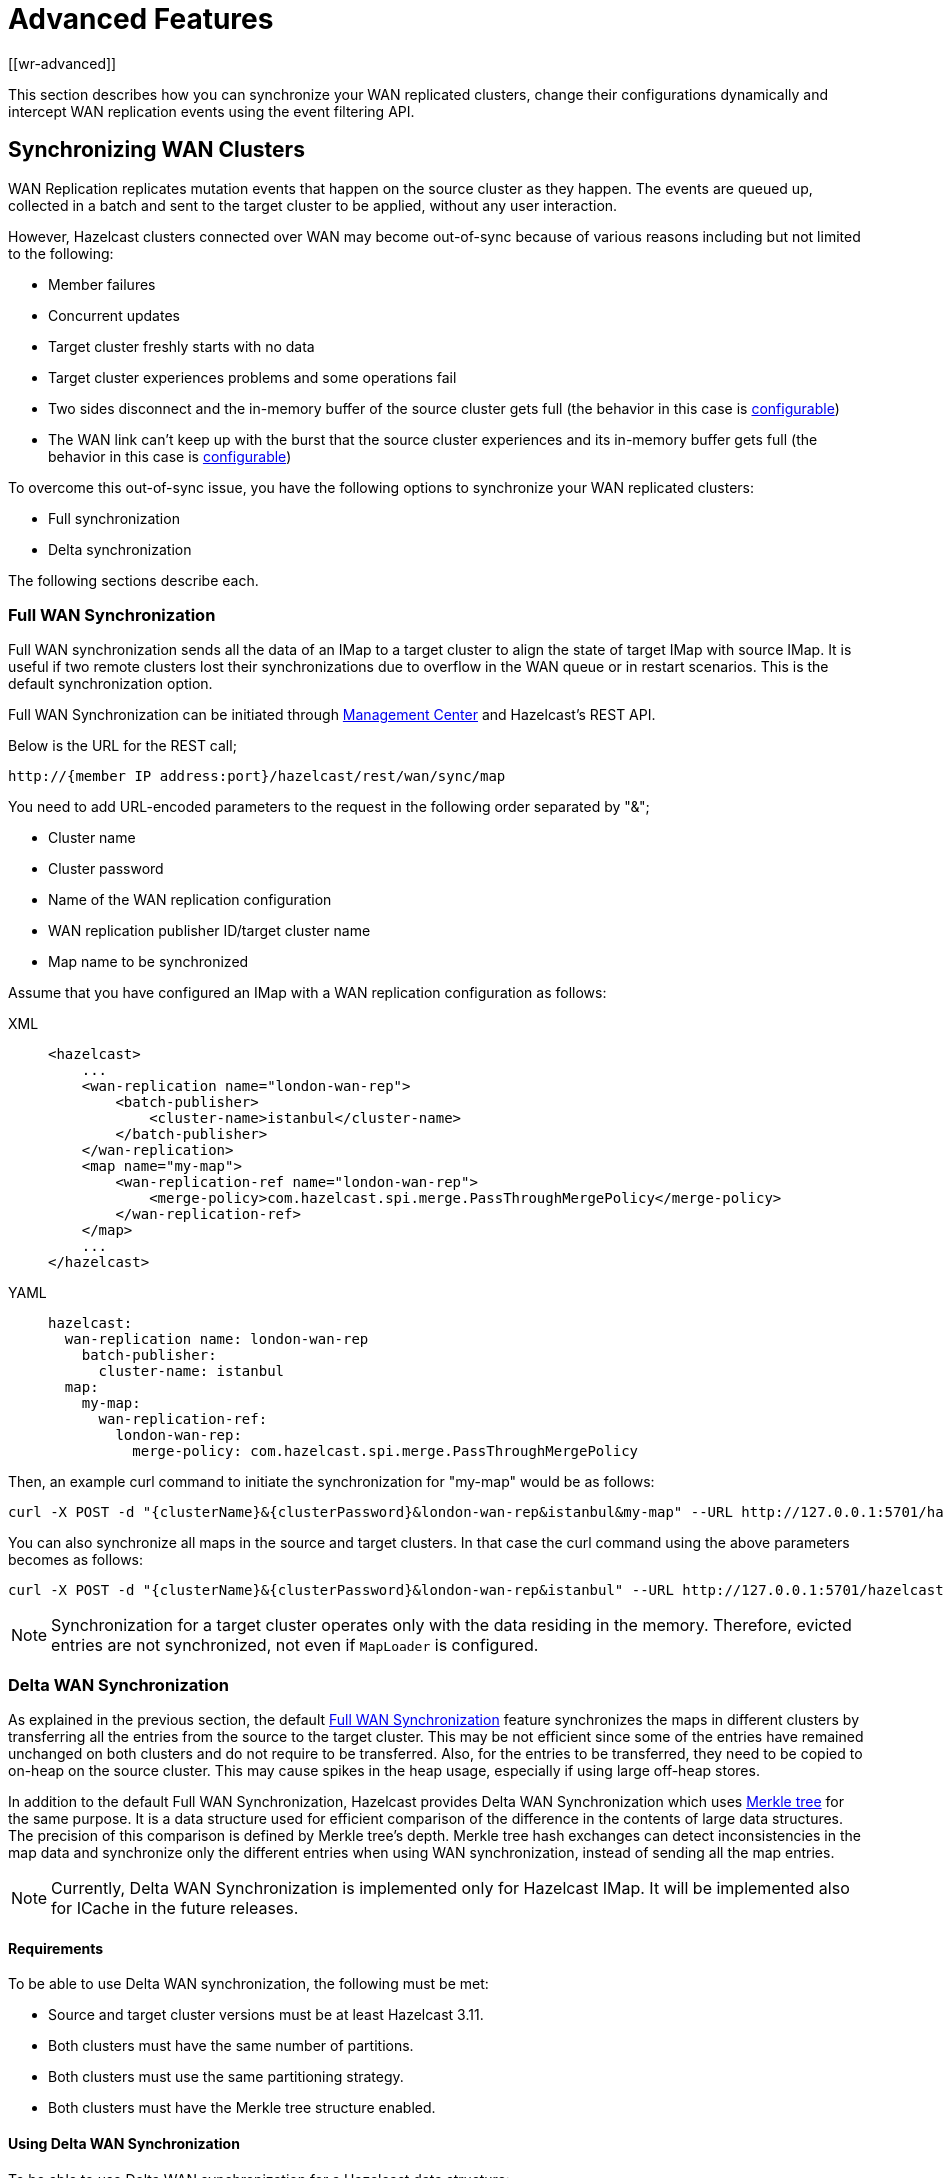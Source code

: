 = Advanced Features
[[wr-advanced]]

This section describes how you can synchronize your WAN replicated clusters,
change their configurations dynamically and intercept WAN replication events using
the event filtering API.

== Synchronizing WAN Clusters

WAN Replication replicates mutation events that happen on the source
cluster as they happen. The events are queued up, collected in a batch
and sent to the target cluster to be applied, without any user interaction.

However, Hazelcast clusters connected over WAN may become out-of-sync because of various reasons
including but not limited to the following:

* Member failures
* Concurrent updates
* Target cluster freshly starts with no data
* Target cluster experiences problems and some operations fail
* Two sides disconnect and the in-memory buffer of the source
cluster gets full (the behavior in this case is xref:tuning.adoc#queue-full-behavior[configurable])
* The WAN link can't keep up with the burst that the source cluster experiences
and its in-memory buffer gets full (the behavior in this case is xref:tuning.adoc#queue-full-behavior[configurable])

To overcome this out-of-sync issue, you have the
following options to synchronize your WAN replicated clusters:

* Full synchronization
* Delta synchronization

The following sections describe each. 

[[synchronizing-wan-target-cluster]]
=== Full WAN Synchronization

Full WAN synchronization sends all the data of an IMap to a target cluster to align the state of target IMap with source IMap.
It is useful if two remote clusters lost their synchronizations due to overflow in the WAN queue or in restart scenarios.
This is the default synchronization option.

Full WAN Synchronization can be initiated through
https://docs.hazelcast.org/docs/management-center/latest/manual/html/index.html#wan-sync[Management Center^] and
Hazelcast's REST API.

Below is the URL for the REST call;

```
http://{member IP address:port}/hazelcast/rest/wan/sync/map
```

You need to add URL-encoded parameters to the request in the following order separated by "&";

* Cluster name
* Cluster password
* Name of the WAN replication configuration
* WAN replication publisher ID/target cluster name
* Map name to be synchronized

Assume that you have configured an IMap with a WAN replication configuration as follows:

[tabs] 
==== 
XML:: 
+ 
-- 
[source,xml]
----
<hazelcast>
    ...
    <wan-replication name="london-wan-rep">
        <batch-publisher>
            <cluster-name>istanbul</cluster-name>
        </batch-publisher>
    </wan-replication>
    <map name="my-map">
        <wan-replication-ref name="london-wan-rep">
            <merge-policy>com.hazelcast.spi.merge.PassThroughMergePolicy</merge-policy>
        </wan-replication-ref>
    </map>
    ...
</hazelcast>
----
--

YAML::
+
[source,yaml]
----
hazelcast:
  wan-replication name: london-wan-rep
    batch-publisher:
      cluster-name: istanbul
  map:
    my-map:
      wan-replication-ref:
        london-wan-rep:
          merge-policy: com.hazelcast.spi.merge.PassThroughMergePolicy
----
====

Then, an example curl command to initiate the synchronization for "my-map" would be as follows:

```
curl -X POST -d "{clusterName}&{clusterPassword}&london-wan-rep&istanbul&my-map" --URL http://127.0.0.1:5701/hazelcast/rest/wan/sync/map
```

You can also synchronize all maps in the source and target clusters.
In that case the curl command using the above parameters becomes as follows:

```
curl -X POST -d "{clusterName}&{clusterPassword}&london-wan-rep&istanbul" --URL http://127.0.0.1:5701/hazelcast/rest/wan/sync/allMaps
```

NOTE: Synchronization for a target cluster operates only with
the data residing in the memory. Therefore, evicted entries are not
synchronized, not even if `MapLoader` is configured.

=== Delta WAN Synchronization

As explained in the previous section, the default <<synchronizing-wan-target-cluster, Full WAN Synchronization>> feature
synchronizes  the maps in different clusters by transferring all the entries from the source to the target cluster.
This may be not efficient since some of the entries have remained unchanged on both clusters and
do not require to be transferred. Also, for the entries to be transferred, they need to be copied to
on-heap on the source cluster. This may cause spikes in the heap usage, especially if using large off-heap stores.

In addition to the default Full WAN Synchronization, Hazelcast provides Delta WAN Synchronization which uses
https://en.wikipedia.org/wiki/Merkle_tree[Merkle tree^] for the same purpose.
It is a data structure used for efficient comparison of the difference in the contents of large data structures.
The precision of this comparison is defined by Merkle tree's depth.
Merkle tree hash exchanges can detect inconsistencies in the map data and
synchronize only the different entries when using WAN synchronization, instead of sending all the map entries.

NOTE: Currently, Delta WAN Synchronization is implemented only for Hazelcast IMap.
It will be implemented also for ICache in the future releases.

[[requirements-for-delta-wan-sync]]
==== Requirements

To be able to use Delta WAN synchronization, the following must be met:

* Source and target cluster versions must be at least Hazelcast 3.11.
* Both clusters must have the same number of partitions.
* Both clusters must use the same partitioning strategy.
* Both clusters must have the Merkle tree structure enabled.

==== Using Delta WAN Synchronization

To be able to use Delta WAN synchronization for a Hazelcast data structure:

1 - Configure the WAN synchronization mechanism for your WAN publisher so that
it uses the Merkle tree: If configuring declaratively, you can use the `consistency-check-strategy` sub-element of
the `sync` element. If configuring programmatically, you can use the setter of the
https://docs.hazelcast.org/docs/{page-component-version}/javadoc/com/hazelcast/config/WanSyncConfig.html[WanSyncConfig^] object.
Here is a declarative example:

[tabs] 
==== 
XML:: 
+ 
-- 
[source,xml]
----
<hazelcast>
    ...
     <wan-replication name="wanReplicationScheme">
        <batch-publisher>
            <cluster-name>clusterName</cluster-name>
            <sync>
                <consistency-check-strategy>MERKLE_TREES</consistency-check-strategy>
            </sync>
        </batch-publisher>
    </wan-replication>
    ...
</hazelcast>
----
--

YAML::
+
[source,yaml]
----
hazelcast:
  wan-replication:
    wanReplicationScheme:
      batch-publisher:
        cluster-name: clusterName
        sync:
          consistency-check-strategy: MERKLE_TREES
----
====

2 - Bind that WAN synchronization configuration to the data structure (currently IMap):
Simply set the WAN replication reference of your map to the name of the WAN replication
configuration which uses the Merkle tree.
Here is a declarative example:

[tabs] 
==== 
XML:: 
+ 
-- 
[source,xml]
----
<hazelcast>
    ...
    <map name="myMap">
        <wan-replication-ref name="wanReplicationScheme">
          ...
        </wan-replication-ref>
    </map>
    ...
</hazelcast>
----
--

YAML::
+
[source,yaml]
----
hazelcast:
  map:
    myMap:
      wan-replication-ref:
        wanReplicationScheme:
          ...
----
====

3 - Finally, configure the Merkle tree using the `merkle-tree` element which is contained
in the `map` configuration:

[tabs] 
==== 
XML:: 
+ 
-- 
[source,xml]
----
<hazelcast>
    ...
    <map name="myMap">
        <merkle-tree enabled="true">
            <depth>5</depth>
        </merkle-tree>
    </map>
    ...
</hazelcast>
----
--

YAML::
+
[source,yaml]
----
hazelcast:
  map:
    myMap:
      merkle-tree:
        enabled: true
        depth: 5
----
====

You can programmatically configure it, too, using the
https://docs.hazelcast.org/docs/{page-component-version}/javadoc/com/hazelcast/config/MerkleTreeConfig.html[MerkleTreeConfig^] object.

Here is the full declarative configuration example showing how to
enable Delta WAN Synchronization, bind it to a Hazelcast data structure (an IMap in this case) and specify its depth:

[tabs] 
==== 
XML:: 
+ 
-- 
[source,xml]
----
<hazelcast>
    ...
    <map name="myMap">
        <wan-replication-ref name="wanReplicationScheme">
            ...
        </wan-replication-ref>
        <merkle-tree enabled="true">
            <depth>10</depth>
        </merkle-tree>
    </map>

    <wan-replication name="wanReplicationScheme">
        <batch-publisher>
            <cluster-name>clusterName</cluster-name>
            <sync>
                <consistency-check-strategy>MERKLE_TREES</consistency-check-strategy>
            </sync>
        </batch-publisher>
    </wan-replication>
    ...
</hazelcast>
----
--

YAML::
+
[source,yaml]
----
hazelcast:
  map:
    myMap:
      wan-replication-ref:
        wanReplicationScheme:
          ...
      merkle-tree:
        enabled: true
        depth: 10
  wan-replication:
    wanReplicationScheme:
      batch-publisher:
        cluster-name: clusterName
        sync:
          consistency-check-strategy: MERKLE_TREES
----
====

Here, the element `consistency-check-strategy` sets the strategy for
checking the consistency of data between the source and target clusters.
You must initiate the WAN synchronization (via Management Center or REST API as explained in
<<synchronizing-wan-target-cluster, Synchronizing WAN clusters>>) to let this strategy reconcile the inconsistencies.
The element `consistency-check-strategy` has currently two values:

* `NONE`: Means that there are no consistency checks. This is the default value.
* `MERKLE_TREES`: Means that WAN synchronization uses Merkle tree structure.

The Merkle tree structure is enabled using its `enabled` attribute (default is `true`).
Its  `depth` element specifies the depth of Merkle tree. Valid values are between 2 and 27 (exclusive).
Its default value is `10`.

* A larger depth means that a data synchronization mechanism is able to pinpoint a smaller subset of
the data structure (e.g., IMap) contents in which a change has occurred.
This causes the synchronization mechanism to be more efficient.
However, keep in mind that a large depth means that the Merkle tree will consume more memory.
As the comparison mechanism is iterative, a larger depth also prolongs the comparison duration.
Therefore, it is recommended not to have large tree depths if the latency of the comparison operation is high.
* A smaller depth means that the Merkle tree is shallower and the data synchronization mechanism transfers
larger chunks of the data structure (e.g., IMap) in which a possible change has happened.
As you can imagine, a shallower Merkle tree will consume less memory.

Also see the <<defining-the-depth, Defining the Depth section>> for more insights.

NOTE: If you do not specifically configure the `merkle-tree` in your
Hazelcast configuration, Hazelcast uses the default Merkle tree structure values
(i.e., it is enabled by default and its default depth is 10) when there is a WAN publisher using
the Merkle tree (i.e., `consistency-check-strategy` for a WAN replication configuration is set as
`MERKLE_TREES` and there is a data structure using that WAN replication configuration).

NOTE: Merkle trees are created for each partition holding IMap data.
Therefore, increasing the partition count also
increases the efficiency of the Delta WAN Synchronization.

===== The Process

Synchronizing the maps based on Merkle trees consists of two phases:

1. _Consistency check_: Process of exchanging and comparing the hashes stored in the Merkle tree structures in the
source and target clusters. The check starts with the root node and continues recursively with the children with different
hash codes. Both sides send the children of the nodes that the other side sent, hence the comparison is done by `depth/2`
steps. After this check, the tree leaves holding different entries are identified.
2. _Synchronization_: Process of transferring the entries belong to the leaves identified by the _consistency
check_ from the source to target cluster. On the target cluster the configured merge policy is applied for each entry that
is in both the source and target clusters.

NOTE: If you only need the differences between the clusters, you can trigger the consistency check without performing
synchronization.

The two phases of the Merkle tree based synchronization can be triggered by the REST calls, as it can be done with the
full synchronization.

The URL for the consistency check REST call:

```
http://{member IP address:port}/hazelcast/rest/wan/consistencyCheck/map
```

The URL for the synchronization REST call - the same as it is for the default synchronization:

```
http://{member IP address:port}/hazelcast/rest/wan/sync/map
```

See the REST call details xref:rest-api.adoc#synchronizing-the-clusters[here].


===== Memory Consumption

Since Merkle trees are built for each partition and each map, the memory overhead of the trees with high entry count and deep
trees can be significant. The trees are maintained on-heap, therefore - besides the memory consumption - garbage collection could be another
concern.

The table below shows a few examples for what the memory overhead could be.

.Merkle trees memory overhead for a member, for one map
|===
|Partitions Owned |Depth |Memory Overhead

|271
|8
|0.27 MB

|271
|10
|1 MB

|271
|13
|8 MB

|271
|16
|68 MB

|5009
|8
|5 MB

|5009
|10
|20 MB

|5009
|13
|157 MB

|5009
|16
|1252 MB

|===

===== Defining the Depth

The efficiency of the Delta WAN Synchronization (WAN synchronization based on Merkle trees) is determined by the average number of entries per the tree
leaves that is proportionate to the number of entries in the map. The bigger this average the more entries are getting
synchronized for the same difference. Raising the depth decreases this average at the cost of increasing the memory overhead.

This average can be calculated for a map as `avgEntriesPerLeaf = mapEntryCount / totalLeafCount`, where `totalLeafCount =
partitionCount * 2^depth-1^`. The ideal value is 1, however this may come at significant memory overhead as shown in the
table above.

In order to specify the tree depth, a trade-off between memory consumption and effectiveness might be needed.

Even if the map is huge and the Merkle trees are configured to be relatively shallow, the Merkle tree based synchronization
may be leveraged if only a small subset of the whole map is expected to be synchronized. The table below illustrates the
efficiency of the Merkle tree based synchronization compared to the default synchronization mechanism.


.Efficiency examples
|===
|Map entry count |Depth |Memory consumption |Avg entries / leaf |Difference count |Entries synced |Efficiency

|10M
|11
|39 MB
|2
|5M
|10M
|0%

|10M
|12
|78 MB
|1
|5M
|5M
|100%

|10M
|10
|20 MB
|4
|1M
|4M
|150%

|10M
|8
|5 MB
|16
|10K
|160K
|6150%

|10M
|12
|78 MB
|1
|10K
|10K
|99900%

|===

The `Difference count` column shows the number of the entries different in the source and the target clusters.
This is the minimum number of the entries that need to be synchronized to make the clusters consistent. The `Entries synced`
column shows how many entries are synchronized in the given case, calculated as `Entries synced` = `Difference count`
* `Avg entries / leaf`.

As shown in the last two rows, the Merkle tree based synchronization transfers significantly less entries than what the
default mechanism does even with 8 deep trees. The efficiency with depth 12 is even better but consumes much more memory.

NOTE: The averages in the table are calculated with 5009 partitions.

NOTE: The average entries per leaf number above assumes perfect distribution of the entries amongst the leaves. Since this is
typically not true in real-life scenarios the efficiency can be slightly worse. The statistics section below describes how to
get the actual average for the leaves involved in the synchronization.

==== WAN Synchronization Statistics

Both Full and Delta WAN Synchronization processes write statistics into the
xref:management:diagnostics.adoc[diagnostics] subsystem and send them to Hazelcast Management
Center. Using these statistics you can measure the efficiency of your configuration.

Full WAN Synchronization reports the following:

* Duration of the synchronization
* Count of the synchronized entries
* Total count of the synchronized partitions

Here is an example output:

[source,plain]
----
Synchronization statistics:
  Synchronization UUID: 8af2f9e7-3f9f-4c31-b594-47c421bfb33c
  Duration: 0 secs
  Total records synchronized: 448
  Total partitions synchronized: 5
---- 

Delta WAN Synchronization reports the following:

* Duration of the synchronization
* Count of the synchronized entries
* Total count of the synchronized partitions
* Merkle tree nodes checked
* Merkle tree nodes found to be different
* Count of the entries needed to be synchronized to make the clusters consistent
* Average count of entries per tree leaves in the synchronized leaves

Here is an example output:

[source,plain]
----
Merkle synchronization statistics:
  Synchronization UUID: f49a25ba-dc57-4547-817b-bea67ff7f0fe
  Duration: 0 secs
  Total records synchronized: 528
  Total partitions synchronized: 6
  Total Merkle tree nodes synchronized: 178
  Average records per Merkle tree node: 2.97
  StdDev of records per Merkle tree node: 1.55
  Minimum records per Merkle tree node: 1
  Maximum records per Merkle tree node: 7
----

See the xref:management:diagnostics.adoc[Diagnostics section] to learn how to enable
diagnostics and locate its log file to see the above statistics.

==== Dynamically Adding WAN Publishers

When running clusters for an extensive period, you might need to
dynamically change the configuration while the cluster is running.
This includes dynamically adding new WAN replication publishers (new target clusters) and
replicating the subsequent map and cache updates to the new publishers without any manual intervention.

You can add new WAN publishers to an existing WAN replication using
almost all of the configuration options that are available when
configuring the WAN publishers in the static configuration (including using Discovery SPI).
The new configuration is not persisted but it is replicated to all existing and new members.
Once the cluster is completely restarted, the dynamically added publisher configuration is lost and
the updates are not replicated to the target cluster anymore until added again.

If you wish to preserve the new configuration over cluster restarts, you must add
the exact same configuration to the static configuration file after dynamically adding the publisher configuration to a running cluster.

You cannot remove the existing configurations but can put the publishers into
a STOPPED state which prevents the WAN events from being enqueued in the WAN queues and
prevents the replication, rendering the publisher idle. The configurations also cannot be changed.

You can dynamically add a WAN publisher configuration using the
following REST call URL:

```
http://{memberIPaddress:port}/hazelcast/rest/wan/addWanConfig
```

You need to add the following URL-encoded parameters to the request in the following order separated by "&";

* Cluster name
* Cluster password
* WAN replication configuration, serialized as JSON

You can, at any point, even when maps and caches are concurrently mutated, add a new WAN publisher to
an existing WAN replication configuration.
The limitation is that there must be an existing WAN replication configuration but
it can be empty, without any publishers (target clusters).
For instance, this is an example of an XML configuration to which you can dynamically add new publishers:

[tabs] 
==== 
XML:: 
+ 
-- 
[source,xml]
----
<hazelcast>
    ...
    <wan-replication name="myWanReplication"></wan-replication>
    <map name="my-map">
        <wan-replication-ref name="myWanReplication">
            <merge-policy>com.hazelcast.spi.merge.PassThroughMergePolicy</merge-policy>
            <republishing-enabled>false</republishing-enabled>
       </wan-replication-ref>
    </map>
    ...
</hazelcast>
----
--

YAML::
+
[source,yaml]
----
hazelcast:
  wan-replication:
    myWanReplication:
  map:
    myMap:
      wan-replication-ref:
        myWanReplication:
          merge-policy: com.hazelcast.spi.merge.PassThroughMergePolicy
          republishing-enabled: false
----
====

Note that the map has defined WAN replication but there is no target cluster yet.
You can then add the new WAN replication publishers (target clusters) by
performing an HTTP POST as shown below:

```
curl -X POST -d "clusterName&clusterPassword&{...}" --URL http://127.0.0.1:5701/hazelcast/rest/wan/addWanConfig

```

You can provide the full configuration as JSON as a parameter.
Any WAN configuration supported in the XML and programmatic configurations is also supported in this JSON format.
Below are some examples of JSON configuration for a WAN publisher using
the Discovery SPI and static IP configuration. Here are the integer values for `initialPublisherState`,
`queueFullBehavior` and `consistencyCheckStrategy`:

* `initialPublisherState`:
** 0: REPLICATING
** 1: PAUSED
** 2: STOPPED
* `queueFullBehavior`:
** 0: DISCARD_AFTER_MUTATION
** 1: THROW_EXCEPTION
** 2: THROW_EXCEPTION_ONLY_IF_REPLICATION_ACTIVE
* `consistencyCheckStrategy`:
** 0: NONE
** 1: MERKLE_TREES


Below is an example using Discovery SPI (AWS configuration):

```
{
   "name":"wanReplication",
   "publishers":[
      {
         "clusterName":"tokyo",
         "queueCapacity":10000,
         "queueFullBehavior":0,
         "initialPublisherState":0,
         "discovery":{
            "nodeFilterClass":null,
            "discoveryStrategy":[
               {
                  "className":"com.hazelcast.aws.AwsDiscoveryStrategy",
                  "properties":{
                     "security-group-name":"hazelcast",
                     "tag-value":"cluster1",
                     "host-header":"ec2.amazonaws.com",
                     "tag-key":"aws-test-cluster",
                     "secret-key":"my-secret-key",
                     "iam-role":"s3access",
                     "access-key":"my-access-key",
                     "hz-port":"5701-5708",
                     "region":"us-west-1"
                  }
               }
            ]
         }
      }
   ]
}
```

Below is an example with Discovery SPI (the new AWS configuration)

```
{
   "name":"wanReplication",
   "publishers":[
      {
         "clusterName":"tokyo",
         "queueCapacity":1000,
         "queueFullBehavior":0,
         "initialPublisherState":0,
         "aws":{
            "enabled":true,
            "usePublicIp":false,
            "properties":{
               "security-group-name":"hazelcast-sg",
               "tag-value":"hz-nodes",
               "host-header":"ec2.amazonaws.com",
               "tag-key":"type",
               "secret-key":"my-secret-key",
               "iam-role":"dummy",
               "access-key":"my-access-key",
               "region":"us-west-1"
            }
         },
         "sync":{
            "consistencyCheckStrategy":0
         }
      }
   ]
}
```

Below is an example with static IP configuration (with some optional attributes):

```
{
   "name":"wanReplication",
   "publishers":[
      {
         "clusterName":"tokyo",
         "queueCapacity":1000,
         "queueFullBehavior":0,
         "initialPublisherState":0,
         "responseTimeoutMillis":5000,
         "targetEndpoints":"10.3.5.1:5701, 10.3.5.2:5701",
         "batchMaxDelayMillis":3000,
         "batchSize":50,
         "snapshotEnabled":false,
         "acknowledgeType":1,
         "sync":{
            "consistencyCheckStrategy":0
         }
      }
   ]
}
```

Below is an XML configuration with two publishers and several (disabled) discovery strategy configurations:

```
{
   "name":"wanReplication",
   "publishers":[
      {
         "clusterName":"tokyo",
         "queueCapacity":1000,
         "queueFullBehavior":0,
         "initialPublisherState":0,
         "aws":{
            "enabled":true,
            "usePublicIp":false,
            "properties":{
               "security-group-name":"hazelcast-sg",
               "tag-value":"hz-nodes",
               "host-header":"ec2.amazonaws.com",
               "tag-key":"type",
               "secret-key":"my-secret-key",
               "iam-role":"dummy",
               "access-key":"my-access-key",
               "region":"us-west-1"
            }
         },
         "gcp":{
            "enabled":false,
            "usePublicIp":true,
            "properties":{
               "gcp-prop":"gcp-val"
            }
         },
         "azure":{
            "enabled":false,
            "usePublicIp":true,
            "properties":{
               "azure-prop":"azure-val"
            }
         },
         "kubernetes":{
            "enabled":false,
            "usePublicIp":true,
            "properties":{
               "k8s-prop":"k8s-val"
            }
         },
         "eureka":{
            "enabled":false,
            "usePublicIp":true,
            "properties":{
               "eureka-prop":"eureka-val"
            }
         },
         "discovery":{
            "nodeFilterClass":null,
            "discoveryStrategy":[

            ]
         },
         "sync":{
            "consistencyCheckStrategy":0
         }
      },
      {
         "clusterName":"london",
         "queueCapacity":1000,
         "queueFullBehavior":0,
         "initialPublisherState":0,
         "responseTimeoutMillis":5000,
         "targetEndpoints":"10.3.5.1:5701, 10.3.5.2:5701",
         "batchMaxDelayMillis":3000,
         "batchSize":50,
         "snapshotEnabled":false,
         "acknowledgeType":1,
         "aws":{
            "enabled":false,
            "usePublicIp":false
         },
         "gcp":{
            "enabled":false,
            "usePublicIp":false
         },
         "azure":{
            "enabled":false,
            "usePublicIp":false
         },
         "kubernetes":{
            "enabled":false,
            "usePublicIp":false
         },
         "eureka":{
            "enabled":false,
            "usePublicIp":false
         },
         "discovery":{
            "nodeFilterClass":null,
            "discoveryStrategy":[

            ]
         },
         "sync":{
            "consistencyCheckStrategy":1
         }
      }
   ]
}
```

== Event Filtering API

WAN replication allows you to intercept WAN replication events before they are placed to
WAN event replication queues by providing a filtering API.
Using this API, you can monitor WAN replication events of each data structure
separately.

You can attach filters to your data structures using the `filter` element of
`wan-replication-ref` configuration inside `hazelcast.xml` as shown below.
You can also configure it using the programmatic configuration.

[tabs] 
==== 
XML:: 
+ 
-- 
[source,xml]
----
<hazelcast>
    ...
    <map name="testMap">
        <wan-replication-ref name="test">
            <filters>
                <filter-impl>com.example.MyFilter</filter-impl>
                <filter-impl>com.example.MyFilter2</filter-impl>
            </filters>
        </wan-replication-ref>
    </map>
    ...
</hazelcast>
----
--

YAML::
+
[source,yaml]
----
hazelcast:
  map:
    testMap:
      wan-replication-ref:
        test:
          filters:
            - com.example.MyFilter
            - com.example.MyFilter2
----
====

As shown in the above configuration, you can define more than one filter. Filters are called in the order that they are introduced.
A WAN replication event is only eligible to publish if it passes all the filters.

Map and Cache have different filter interfaces: `MapWanEventFilter` and
`CacheWanEventFilter`. Both of these interfaces have the method `filter` which takes the following parameters:

* `mapName`/`cacheName`: Name of the related data structure.
* `entryView`: https://docs.hazelcast.org/docs/{page-component-version}/javadoc/com/hazelcast/core/EntryView.html[EntryView^]
or https://docs.hazelcast.org/docs/{page-component-version}/javadoc/com/hazelcast/cache/CacheEntryView.html[CacheEntryView^] depending on the data structure.
* `eventType`: Enum type - `UPDATED(1)`, `REMOVED(2)` or `LOADED(3)` - depending on the event.

NOTE: `LOADED` events are filtered out and not replicated to target cluster.

[[defining-custom-wr]]
== Implementing a Custom WAN Publisher

In addition to using the Hazelcast's built-in WAN Replication implementation, you can implement your own replication mechanism using the WAN publisher SPI.

Following is the configuration snippet where `replicatedMap` and `replicatedCache` use the custom implementation
`com.my.WanPublisher` to replicate map and cache updates.

[tabs] 
==== 
XML:: 
+ 
-- 
[source,xml]
----
<hazelcast>
    ...
    <wan-replication name="london-wan-rep">
        <custom-publisher>
            <publisher-id>myCustomPublisher</publisher-id>
            <class-name>com.my.WanPublisher</class-name>
            <properties>
                <property name="prop1">val1</property>
                <property name="prop2">val2</property>
            </properties>
        </custom-publisher>
    </wan-replication>

    <map name="replicatedMap">
        <wan-replication-ref name="london-wan-rep"/>
        ...
    </map>

    <cache name="replicatedCache">
        <wan-replication-ref name="london-wan-rep"/>
        ...
    </cache>
    ...
</hazelcast>
----
--

YAML::
+
[source,yaml]
----
hazelcast:
  wan-replication:
    london-wan-rep:
      custom-publisher:
        publisher-id: myCustomPublisher
        class-name: com.my.WanPublisher
        properties:
          prop1: val1
          prop2: val2
  map:
    replicatedMap:
      wan-replication-ref:
        london-wan-rep:
          ...
  cache:
    replicatedCache:
      wan-replication-ref:
        london-wan-rep:
          ...
----
====

The `custom-publisher` is used to configure a custom implementation of a WAN replication implementing
`com.hazelcast.wan.WanPublisher`. For example, you might implement replication to Kafka or some JMS queue or even
write out map and cache event changes to a log on disk. It has the following sub-elements:

* `class-name`: Mandatory configuration value defining the fully qualified class name of the
WAN publisher implementation. The class must implement `com.hazelcast.wan.WanPublisher`.
* `publisher-id`: Mandatory configuration value for the publisher ID used for identifying the
publisher in a `WanReplicationConfig`. This ID will be used to refer to this specific WAN publisher in
a certain WAN replication scheme.

In some cases, specifying the configuration on the source/active cluster is enough to fully implement your use case.
This is the case when you don't have any target/passive Hazelcast cluster which consumes these events. In cases when
you do have a target Hazelcast cluster and you wish to use a custom WAN Replication implementation, you will need to
configure the target cluster as well. For example, you might want to implement WAN Replication by transmitting WAN events
through some JMS queue like ActiveMQ. In this case, you need to implement both your custom WAN publisher and WAN consumer.

Below is a configuration example for specifying a custom WAN replication consumer on the target/passive cluster:

[tabs] 
==== 
XML:: 
+ 
-- 
[source,xml]
----
<hazelcast>
    ...
    <wan-replication name="london-wan-rep">
        <consumer>
            <class-name>com.my.WanConsumer</class-name>
            <properties>
                <property name="prop1">val1</property>
                <property name="prop2">val2</property>
            </properties>
        </consumer>
    </wan-replication>
</hazelcast>
----
--

YAML::
+
[source,yaml]
----
hazelcast:
  wan-replication:
    london-wan-rep:
      consumer:
        class-name: com.my.WanConsumer
        properties:
          prop1: val1
          prop2: val2
----
====

The `consumer` is used to configure the implementation of the `com.hazelcast.wan.WanConsumer` interface
which will be used to retrieve and process WAN events. A custom WAN consumer allows you to
define custom processing logic and is used in combination with a custom WAN publisher.

The `consumer` configuration element has the following sub-elements:

* `class-name`: Name of the class implementing a custom WAN consumer (`com.hazelcast.wan.WanConsumer`).
* `properties`: Properties for the custom WAN consumer. These properties are accessible when initializing the WAN consumer.
You can define the host, username and password for the host, name of the queue to be polled by the consumer, etc.

== Customizing WAN Event Processing on Passive/Target Cluster

In addition to customizing behavior of the source cluster and how WAN events are sent and retained, you can also
configure some aspects of how WAN events are processed on the receiving (target/passive) cluster. In addition, you
can also define a custom implementation of a WAN event consumer. A custom WAN consumer allows you to define custom
processing logic and is usually used in combination with a custom WAN publisher. A custom consumer is optional and
you may simply omit defining it which causes the default processing logic to be used. See the
<<defining-custom-wr, Using the WAN Custom Publisher section>> for more information.

Below you can see an example configuration of the target/passive cluster where we configure how incoming WAN events
are processed.

[tabs] 
==== 
XML:: 
+ 
-- 
[source,xml]
----
<hazelcast>
    ...

    <wan-replication name="london-wan-rep">
        <consumer>
            <persist-wan-replicated-data>false</persist-wan-replicated-data>
        </consumer>
    </wan-replication>

    <map name="replicatedMap">
        <wan-replication-ref name="london-wan-rep"/>
        ...
    </map>

    <cache name="replicatedCache">
        <wan-replication-ref name="london-wan-rep"/>
        ...
    </cache>
    ...
</hazelcast>
----
--

YAML::
+
[source,yaml]
----
hazelcast:
  wan-replication:
    london-wan-rep:
      consumer:
        persist-wan-replicated-data: false
  map:
    replicatedMap:
      wan-replication-ref:
        london-wan-rep:
          ...
  cache:
    replicatedCache:
      wan-replication-ref:
        london-wan-rep:
          ...
----
====

In the configuration above you can see that the WAN Replication configuration is again matched by WAN replication
scheme name to the exact map and cache configuration. This means that different structures can process WAN events
differently.

The processing behavior is configured using the `consumer` element. It has the following sub-elements:

* `persist-wan-replicated-data`: When set to `true`, an incoming event over WAN replication can be
persisted to a database for example, otherwise it is not persisted. Default value is `true`.

